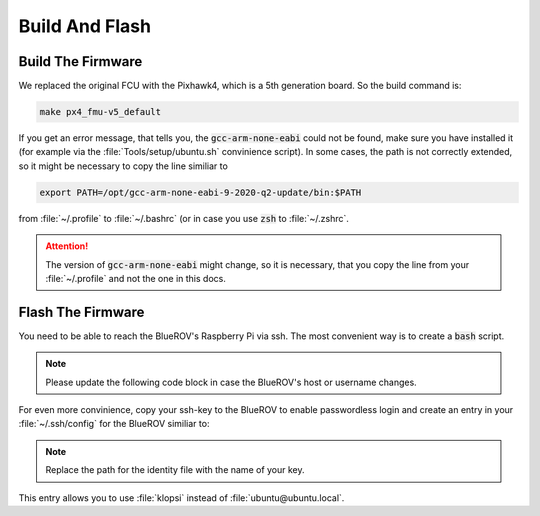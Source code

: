 Build And Flash
###############

Build The Firmware
==================

We replaced the original FCU with the Pixhawk4, which is a 5th generation board. So the build command is:

.. code-block:: sh

   make px4_fmu-v5_default

If you get an error message, that tells you, the :code:`gcc-arm-none-eabi` could not be found, make sure you have installed it (for example via the :file:`Tools/setup/ubuntu.sh` convinience script). In some cases, the path is not correctly extended, so it might be necessary to copy the line similiar to

.. code-block:: sh

   export PATH=/opt/gcc-arm-none-eabi-9-2020-q2-update/bin:$PATH

from :file:`~/.profile` to :file:`~/.bashrc` (or in case you use :code:`zsh` to :file:`~/.zshrc`.

.. attention:: The version of :code:`gcc-arm-none-eabi` might change, so it is necessary, that you copy the line from your :file:`~/.profile` and not the one in this docs.

Flash The Firmware
==================

You need to be able to reach the BlueROV's Raspberry Pi via ssh. The most convenient way is to create a :code:`bash` script.

.. note:: Please update the following code block in case the BlueROV's host or username changes.

.. code-block:: sh
   :linenos:

   #!/bin/bash
   scp /PATH/TO/YOUR/PX4/FILE/px4_fmu-v5_default.px4 ubuntu@ubuntu.local:~/px4_fmu-v5_default.px4
   ssh ubuntu@ubuntu.local << EOF
   python3 ~/Firmware/Tools/px_uploader.py --port /dev/ttyACM0 ~/px4_fmu-v5_default.px4
   EOF


For even more convinience, copy your ssh-key to the BlueROV to enable passwordless login and create an entry in your :file:`~/.ssh/config` for the BlueROV similiar to:

.. code-block:: sh
   :linenos:

   Host klopsi
       User ubuntu
       Hostname ubuntu.local
       IdentitiyFile "$HOME/.ssh/id_ed25519"

.. note:: Replace the path for the identity file with the name of your key.

This entry allows you to use :file:`klopsi` instead of :file:`ubuntu@ubuntu.local`.